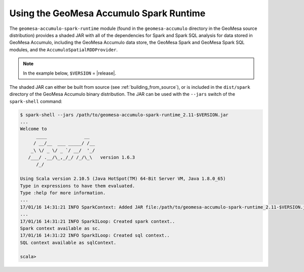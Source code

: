 Using the GeoMesa Accumulo Spark Runtime
========================================

The ``geomesa-accumulo-spark-runtime`` module (found in the ``geomesa-accumulo`` directory in the GeoMesa source distribution) provides a shaded JAR with all of the dependencies for Spark and Spark SQL analysis for data stored in GeoMesa Accumulo, including the GeoMesa Accumulo data store, the GeoMesa Spark and GeoMesa Spark SQL modules, and the ``AccumuloSpatialRDDProvider``.

.. note::

    In the example below, ``$VERSION`` = |release|.

The shaded JAR can either be built from source (see :ref:`building_from_source`), or is included in the ``dist/spark`` directory of the GeoMesa Accumulo binary distribution.
The JAR can be used with the ``--jars`` switch of the ``spark-shell`` command:

.. code::

    $ spark-shell --jars /path/to/geomesa-accumulo-spark-runtime_2.11-$VERSION.jar
    ...
    Welcome to
          ____              __
         / __/__  ___ _____/ /__
        _\ \/ _ \/ _ `/ __/  '_/
       /___/ .__/\_,_/_/ /_/\_\   version 1.6.3
          /_/

    Using Scala version 2.10.5 (Java HotSpot(TM) 64-Bit Server VM, Java 1.8.0_65)
    Type in expressions to have them evaluated.
    Type :help for more information.
    ...
    17/01/16 14:31:21 INFO SparkContext: Added JAR file:/path/to/geomesa-accumulo-spark-runtime_2.11-$VERSION.jar at http://192.168.3.14:40775/jars/geomesa-accumulo-spark-runtime_2.11-$VERSION.jar with timestamp 1484595081362
    ...
    17/01/16 14:31:21 INFO SparkILoop: Created spark context..
    Spark context available as sc.
    17/01/16 14:31:22 INFO SparkILoop: Created sql context..
    SQL context available as sqlContext.

    scala>
